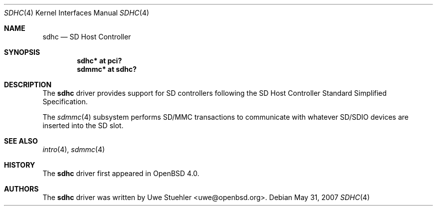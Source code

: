 .\"	$OpenBSD: sdhc.4,v 1.3 2007/05/31 19:19:51 jmc Exp $
.\"
.\" Theo de Raadt, 2006. Public Domain.
.\"
.Dd $Mdocdate: May 31 2007 $
.Dt SDHC 4
.Os
.Sh NAME
.Nm sdhc
.Nd SD Host Controller
.Sh SYNOPSIS
.Cd "sdhc* at pci?"
.Cd "sdmmc* at sdhc?"
.Sh DESCRIPTION
The
.Nm
driver provides support for SD controllers following the
SD Host Controller Standard Simplified Specification.
.Pp
The
.Xr sdmmc 4
subsystem performs SD/MMC transactions to communicate with
whatever SD/SDIO devices are inserted into the SD slot.
.Sh SEE ALSO
.Xr intro 4 ,
.Xr sdmmc 4
.Sh HISTORY
The
.Nm
driver first appeared in
.Ox 4.0 .
.Sh AUTHORS
.An -nosplit
The
.Nm
driver was written by
.An Uwe Stuehler Aq uwe@openbsd.org .
